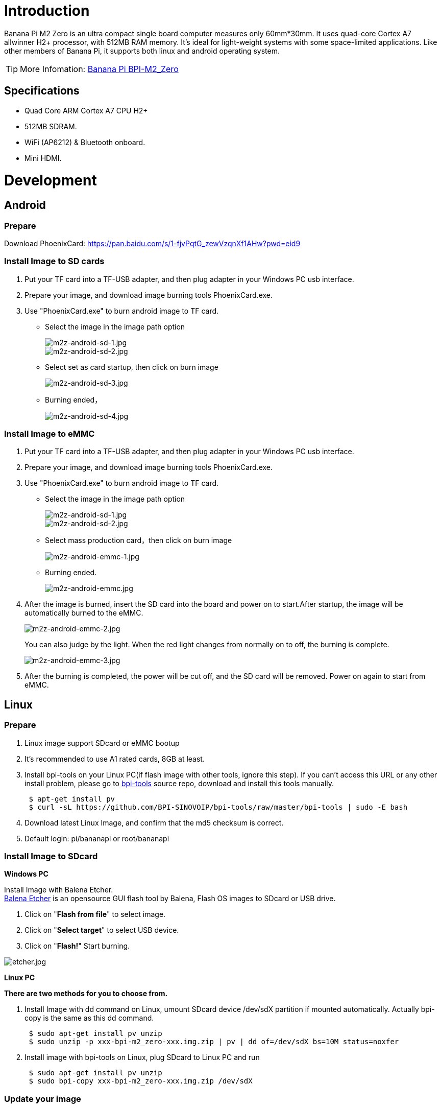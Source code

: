= Introduction

Banana Pi M2 Zero is an ultra compact single board computer measures only 60mm*30mm. It uses quad-core Cortex A7 allwinner H2+ processor, with 512MB RAM memory. It's ideal for light-weight systems with some space-limited applications. Like other members of Banana Pi, it supports both linux and android operating system.

TIP: More Infomation: link:/en/BPI-M2_Zero/BananaPi_BPI-M2_Zero[Banana Pi BPI-M2_Zero]

== Specifications

- Quad Core ARM Cortex A7 CPU H2+
- 512MB SDRAM.
- WiFi (AP6212) & Bluetooth onboard.
- Mini HDMI.

= Development
== Android
=== Prepare

Download PhoenixCard: https://pan.baidu.com/s/1-fjvPqtG_zewVzqnXf1AHw?pwd=eid9

=== Install Image to SD cards
 
. Put your TF card into a TF-USB adapter, and then plug adapter in your Windows PC usb interface.
. Prepare your image, and download image burning tools PhoenixCard.exe.
. Use "PhoenixCard.exe" to burn android image to TF card.
- Select the image in the image path option
+
image::/picture/m2z-android-sd-1.jpg[m2z-android-sd-1.jpg]
image::/picture/m2z-android-sd-2.jpg[m2z-android-sd-2.jpg]

- Select set as card startup, then click on burn image
+
image::/picture/m2z-android-sd-3.jpg[m2z-android-sd-3.jpg]

- Burning ended，
+
image::/picture/m2z-android-sd-4.jpg[m2z-android-sd-4.jpg]

=== Install Image to eMMC

. Put your TF card into a TF-USB adapter, and then plug adapter in your Windows PC usb interface.
. Prepare your image, and download image burning tools PhoenixCard.exe.
. Use "PhoenixCard.exe" to burn android image to TF card.
- Select the image in the image path option
+
image::/picture/m2z-android-sd-1.jpg[m2z-android-sd-1.jpg]
image::/picture/m2z-android-sd-2.jpg[m2z-android-sd-2.jpg]

- Select mass production card，then click on burn image
+
image::/picture/m2z-android-emmc-1.jpg[m2z-android-emmc-1.jpg]

- Burning ended.
+
image::/picture/m2z-android-emmc.jpg[m2z-android-emmc.jpg]

. After the image is burned, insert the SD card into the board and power on to start.After startup, the image will be automatically burned to the eMMC.
+
image::/picture/m2z-android-emmc-2.jpg[m2z-android-emmc-2.jpg]
+
You can also judge by the light. When the red light changes from normally on to off, the burning is complete.
+
image::/picture/m2z-android-emmc-3.jpg[m2z-android-emmc-3.jpg]

.  After the burning is completed, the power will be cut off, and the SD card will be removed. Power on again to start from eMMC.

== Linux
=== Prepare

. Linux image support SDcard or eMMC bootup
. It’s recommended to use A1 rated cards, 8GB at least.
. Install bpi-tools on your Linux PC(if flash image with other tools, ignore this step). If you can't access this URL or any other install problem, please go to link:https://github.com/bpi-sinovoip/bpi-tools[bpi-tools] source repo, download and install this tools manually.
+
```sh
 $ apt-get install pv
 $ curl -sL https://github.com/BPI-SINOVOIP/bpi-tools/raw/master/bpi-tools | sudo -E bash
```
. Download latest Linux Image, and confirm that the md5 checksum is correct.
. Default login: pi/bananapi or root/bananapi

=== Install Image to SDcard
**Windows PC**

Install Image with Balena Etcher. +
link:https://balena.io/etcher[Balena Etcher] is an opensource GUI flash tool by Balena, Flash OS images to SDcard or USB drive.

. Click on "**Flash from file**" to select image. 
. Click on "**Select target**" to select USB device. 
. Click on "**Flash!**" Start burning.

image::/picture/etcher.jpg[etcher.jpg]

**Linux PC**

**There are two methods for you to choose from.**

. Install Image with dd command on Linux, umount SDcard device /dev/sdX partition if mounted automatically. Actually bpi-copy is the same as this dd command.
+
```sh
 $ sudo apt-get install pv unzip
 $ sudo unzip -p xxx-bpi-m2_zero-xxx.img.zip | pv | dd of=/dev/sdX bs=10M status=noxfer
```
. Install image with bpi-tools on Linux, plug SDcard to Linux PC and run
+
```sh
 $ sudo apt-get install pv unzip
 $ sudo bpi-copy xxx-bpi-m2_zero-xxx.img.zip /dev/sdX
```

=== Update your image
. Get the m2 zero bsp source code
+
```sh
$ git clone https://github.com/BPI-SINOVOIP/BPI-M2P-bsp-4.4
```
. Build the source code according to the README.md, and update the packages to the sdcard with bpi image flashed.

== Advanced Development
=== How to create an image
- Prepare a SD card which have installed system(Ubuntu/Raspbian/..)
- Start with SD card, and after the startup is completed, copy your files and config your system, then poweroff M2 Zero. [If you don't want to config your system, you can skip this step]
- Plug your SD card in PC(which is running Linux)
+
```sh
cd /media
```
then 
+
```sh
ln -s <your account> pi
```
- Execute
+
```sh
bpi-migrate -c bpi-m2z.conf -c ubuntu-mate-from-sd.conf -d /dev/sdx
```
- Then you could get your own image now

=== OTG
. On M2 Zero console:
+
Execute
+
```sh
./adbd.sh
```
then execute
+
```sh
ps -ax | grep adbd
```
to see if adbd is set up

. On PC terminal:
+
If adbd was succeed to set up, insert OTG-USB interface to M2 Zero and PC(with Ubuntu system)
Execute
+
```sh
adb devices
```
to see if PC has recognised M2 ZeroP OTG
If yes, we could execute
+
```sh
adb shell
```
to connect M2 Zero by adb now

=== USB Ethernet
Prepare a USB to OTG wire, usb ethernet adapter

image::/picture/m2zero_usb_network_wire.png[m2zero_usb_network_wire.png]

Use iperf3 to test network

image::/picture/m2zero_network.png[m2zero_network.png]

=== Bluetooth
Use bluetoothctl tool to operate BT
Execute
```sh
bluetoothctl
```
If you don't know how to use bluetoothctl, type "**help**", you will see more commands

Execute these commands:

image::/picture/m2zero_bluetooth.png[m2zero_bluetooth.png]

=== WiFi Client
You have two ways to setup WiFi Client

. Use commands to setup WiFi client
+
--
```sh
ip link set wlan0 up
iw dev wlan0 scan | grep SSID
vim /etc/wpa_supplicant/wpa_supplicant.conf
```
```sh
network={    
ssid="ssid"    
psk="password"    
priority=1 
}
```
```sh
wpa_supplicant -i wlan0 -c /etc/wpa_supplicant/wpa_supplicant.conf
dhclient wlan0
```
--

. Use UI interface to setup WiFi Client

=== Clear boot
```sh
git clone https://github.com/BPI-SINOVOIP/BPI-files/tree/master/SD/100MB
bpi-bootsel BPI-cleanboot-8k.img.gz /dev/sdX
```

=== Camara function
We use HDF5640 camara.

image::/picture/ov5640_camara.png[ov5640_camara.png]

**Guvcview**

Use your UI interface to operate camara

Applications -> Sound & Video -> guvcview

**Shell**

We also have built-in command in /usr/local/bin to test camara

Test picture taking function
```sh
./test_ov5640_image_mode.sh
```

Test video recording function
```sh
./cameratest.sh
```

=== Display
**How to change display resolution**

For Example： we change M2Z HDMI display 1080P.

. Execute
+
```sh
mount /dev/mmcblk0p1 /mnt
cd /mnt/bananapi/bpi-m2z/linux
```
find "**sys_config.fex**"

. Execute
+
```sh
vim sys_config.fex
```
change
+
```sh
screen0_output_mode = 5
```
to 
+
```sh
screen0_output_mode = 10
```
+
image::/picture/display_output.png[display_output.png]

. After save changed, use
+
```sh
fex2bin
```
command to transfer sys_config.fex to bin file "**fex2bin sys_config.fex script.bin**",reboot.
+
parameters meaning：
+
image::/picture/display_mode.png[display_mode.png]

=== BPI-Tools
**Install Bpi-tools**

```sh
curl -sL https://github.com/BPI-SINOVOIP/bpi-tools/raw/master/bpi-tools | sudo -E bash -
```
**Update Bpi-tools**

```sh
bpi-tools
```

image::/picture/bpi-tools.png[bpi-tools.png]

=== RPi.GPIO
**Install RPi.GPIO**

```sh
git clone https://github.com/BPI-SINOVOIP/RPi.GPIO
cd RPi.GPIO
sudo apt-get update
sudo apt-get install python-dev python3-dev
```
Execute
```sh
sudo python setup.py install
```
or
```sh
sudo python3 setup.py install
```

**Using RPi.GPIO**
```sh
cd /usr/local/bin
./bpi_test_g40.py
```

image::/picture/rpi_gpio.png[rpi_gpio.png]

=== WiringPi

GitHub: https://github.com/BPI-SINOVOIP/BPI-WiringPi2.git

We also have built-in test command in
```sh
/usr/local/bin
```

**How to Update WiringPi**

```sh
bpi-update -c pkglist.conf
```

image::/picture/update_pkglist.png[update_pkglist.png]

```sh
bpi-update -c bpi-pkg-bpi-wiringpi.conf
```

image::/picture/update_wringpi.png[update_wringpi.png]

**RGB 1602 LCD**
```sh
/usr/local/bin/bpi_test_lcd1602.sh
```
**0.96 Inch OLED Display**
```sh
/usr/local/bin/bpi_test_52pi.sh
```
**8x8 RGB LED Martix**

Firstly you need a GPIO Extend Board for 8x8 LED Martix

image::/picture/wringpi_led_martix_extend_board.png[wringpi_led_martix_extend_board.png]

```sh
/usr/local/bin/bpi_test_gpio40.sh
```


